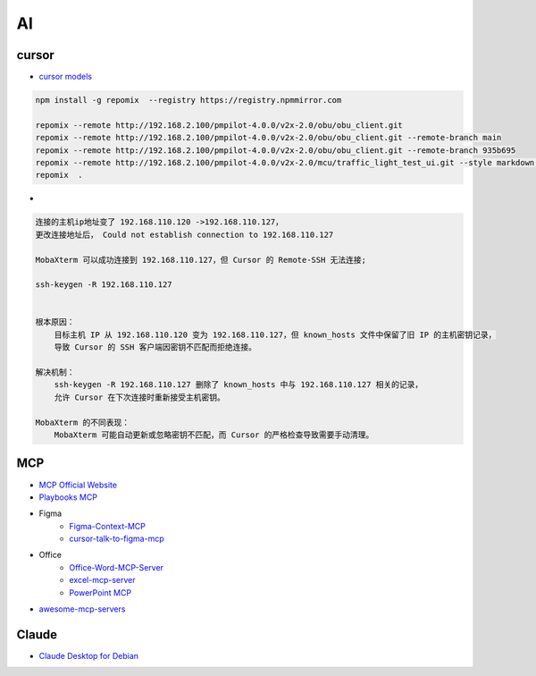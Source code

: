 ##############
AI      
##############

**************
cursor      
**************

* `cursor models <https://docs.cursor.com/settings/models#available-models>`_

.. code-block:: sh

   npm install -g repomix  --registry https://registry.npmmirror.com

   repomix --remote http://192.168.2.100/pmpilot-4.0.0/v2x-2.0/obu/obu_client.git
   repomix --remote http://192.168.2.100/pmpilot-4.0.0/v2x-2.0/obu/obu_client.git --remote-branch main
   repomix --remote http://192.168.2.100/pmpilot-4.0.0/v2x-2.0/obu/obu_client.git --remote-branch 935b695
   repomix --remote http://192.168.2.100/pmpilot-4.0.0/v2x-2.0/mcu/traffic_light_test_ui.git --style markdown,
   repomix  .

*  

.. code-block:: sh

    连接的主机ip地址变了 192.168.110.120 ->192.168.110.127，
    更改连接地址后， Could not establish connection to 192.168.110.127

    MobaXterm 可以成功连接到 192.168.110.127，但 Cursor 的 Remote-SSH 无法连接;

    ssh-keygen -R 192.168.110.127


    根本原因：
        目标主机 IP 从 192.168.110.120 变为 192.168.110.127，但 known_hosts 文件中保留了旧 IP 的主机密钥记录，
        导致 Cursor 的 SSH 客户端因密钥不匹配而拒绝连接。

    解决机制：
        ssh-keygen -R 192.168.110.127 删除了 known_hosts 中与 192.168.110.127 相关的记录，
        允许 Cursor 在下次连接时重新接受主机密钥。

    MobaXterm 的不同表现：
        MobaXterm 可能自动更新或忽略密钥不匹配，而 Cursor 的严格检查导致需要手动清理。


**************
MCP      
**************

* `MCP Official Website <https://mcp.so/>`_
* `Playbooks MCP <https://playbooks.com/mcp>`_

* Figma
    * `Figma-Context-MCP <https://github.com/GLips/Figma-Context-MCP>`_
    * `cursor-talk-to-figma-mcp <https://github.com/sonnylazuardi/cursor-talk-to-figma-mcp>`_

* Office
    * `Office-Word-MCP-Server <https://github.com/GongRzhe/Office-Word-MCP-Server>`_
    * `excel-mcp-server <https://github.com/negokaz/excel-mcp-server>`_
    * `PowerPoint MCP <https://playbooks.com/mcp/socamalo-powerpoint>`_

* `awesome-mcp-servers <https://github.com/punkpeye/awesome-mcp-servers>`_

**************
Claude
**************

* `Claude Desktop for Debian <https://github.com/aaddrick/claude-desktop-debian>`_
